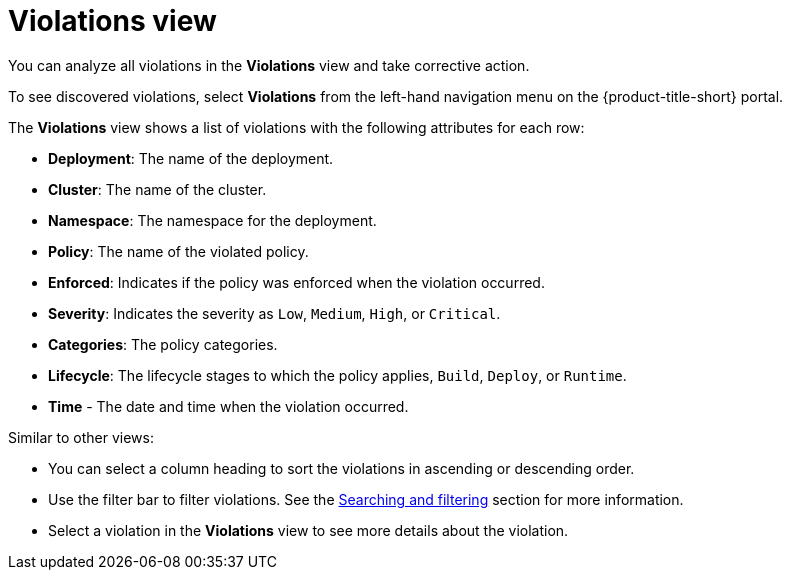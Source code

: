 // Module included in the following assemblies:
//
// * operating/respond-to-violations.adoc
:_module-type: CONCEPT
[id="violations-view_{context}"]
= Violations view

[role="_abstract"]
You can analyze all violations in the *Violations* view and take corrective action.

To see discovered violations, select *Violations* from the left-hand navigation menu on the {product-title-short} portal.

The *Violations* view shows a list of violations with the following attributes for each row:

* *Deployment*: The name of the deployment.
* *Cluster*: The name of the cluster.
* *Namespace*: The namespace for the deployment.
* *Policy*: The name of the violated policy.
* *Enforced*: Indicates if the policy was enforced when the violation occurred.
* *Severity*: Indicates the severity as `Low`, `Medium`, `High`, or `Critical`.
* *Categories*: The policy categories.
* *Lifecycle*: The lifecycle stages to which the policy applies, `Build`, `Deploy`, or `Runtime`.
* *Time* - The date and time when the violation occurred.

Similar to other views:

* You can select a column heading to sort the violations in ascending or descending order.
* Use the filter bar to filter violations.
See the xref:../operating/search-filter.adoc#searching-and-filtering[Searching and filtering] section for more information.
* Select a violation in the *Violations* view to see more details about the violation.
